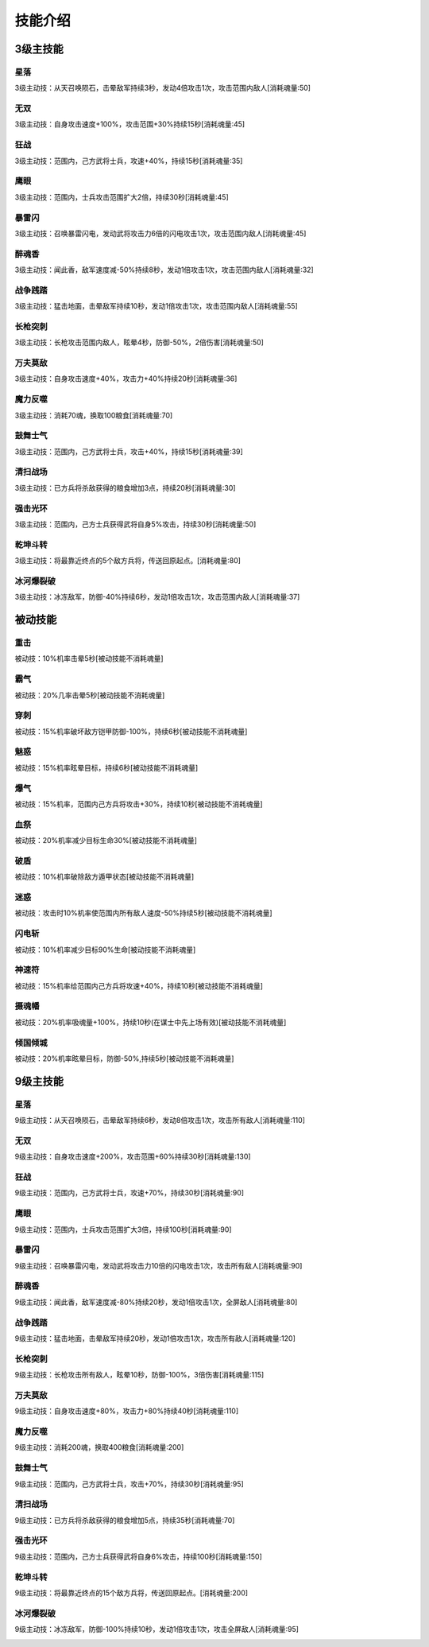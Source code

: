 技能介绍
=======
3级主技能
--------
星落
````
3级主动技：从天召唤陨石，击晕敌军持续3秒，发动4倍攻击1次，攻击范围内敌人[消耗魂量:50]

.. image:: images/skills/xingluo.png

无双
````
3级主动技：自身攻击速度+100%，攻击范围+30%持续15秒[消耗魂量:45]

.. image:: images/skills/wushuang.png

狂战
````
3级主动技：范围内，己方武将士兵，攻速+40%，持续15秒[消耗魂量:35]

.. image:: images/skills/kuangzhan.png

鹰眼
````
3级主动技：范围内，士兵攻击范围扩大2倍，持续30秒[消耗魂量:45]

.. image:: images/skills/yingyan.png

暴雷闪
````
3级主动技：召唤暴雷闪电，发动武将攻击力6倍的闪电攻击1次，攻击范围内敌人[消耗魂量:45]

.. image:: images/skills/baoleishan.png

醉魂香
````
3级主动技：闻此香，敌军速度减-50%持续8秒，发动1倍攻击1次，攻击范围内敌人[消耗魂量:32]

.. image:: images/skills/zuihunxiang.png

战争践踏
````
3级主动技：猛击地面，击晕敌军持续10秒，发动1倍攻击1次，攻击范围内敌人[消耗魂量:55]

.. image:: images/skills/zhanzhengjianta.png

长枪突刺
````
3级主动技：长枪攻击范围内敌人，眩晕4秒，防御-50%，2倍伤害[消耗魂量:50]

.. image:: images/skills/changqiangtuci.png

万夫莫敌
````
3级主动技：自身攻击速度+40%，攻击力+40%持续20秒[消耗魂量:36]

.. image:: images/skills/wanfumodi.png

魔力反噬
````
3级主动技：消耗70魂，换取100粮食[消耗魂量:70]

.. image:: images/skills/molifanshi.png

鼓舞士气
````
3级主动技：范围内，己方武将士兵，攻击+40%，持续15秒[消耗魂量:39]

.. image:: images/skills/guwushiqi.png

清扫战场
````
3级主动技：已方兵将杀敌获得的粮食增加3点，持续20秒[消耗魂量:30]

.. image:: images/skills/qingsaozhanchang.png

强击光环
````
3级主动技：范围内，己方士兵获得武将自身5%攻击，持续30秒[消耗魂量:50]

.. image:: images/skills/qiangjiguanghuan.png

乾坤斗转
````
3级主动技：将最靠近终点的5个敌方兵将，传送回原起点。[消耗魂量:80]

.. image:: images/skills/qiankundouzhuan.png

冰河爆裂破
````
3级主动技：冰冻敌军，防御-40%持续6秒，发动1倍攻击1次，攻击范围内敌人[消耗魂量:37]

.. image:: images/skills/binghebaoliepo.png



被动技能
-------
重击
````
被动技：10%机率击晕5秒[被动技能不消耗魂量]

.. image:: images/skills/zhongji.png

霸气
````
被动技：20%几率击晕5秒[被动技能不消耗魂量]

.. image:: images/skills/baqi.png

穿刺
````
被动技：15%机率破坏敌方铠甲防御-100%，持续6秒[被动技能不消耗魂量]

.. image:: images/skills/chuanci.png

魅惑
````
被动技：15%机率眩晕目标，持续6秒[被动技能不消耗魂量]

.. image:: images/skills/meihuo.png

爆气
````
被动技：15%机率，范围内己方兵将攻击+30%，持续10秒[被动技能不消耗魂量]

.. image:: images/skills/baoqi.png

血祭
````
被动技：20%机率减少目标生命30%[被动技能不消耗魂量]

.. image:: images/skills/xueji.png

破盾
````
被动技：10%机率破除敌方遁甲状态[被动技能不消耗魂量]

.. image:: images/skills/podun.png

迷惑
````
被动技：攻击时10%机率使范围内所有敌人速度-50%持续5秒[被动技能不消耗魂量]

.. image:: images/skills/mihuo.png

闪电斩
````
被动技：10%机率减少目标90%生命[被动技能不消耗魂量]

.. image:: images/skills/shandianzhan.png

神速符
````
被动技：15%机率给范围内己方兵将攻速+40%，持续10秒[被动技能不消耗魂量]

.. image:: images/skills/shensufu.png

摄魂幡
````
被动技：20%机率吸魂量+100%，持续10秒(在谋士中先上场有效)[被动技能不消耗魂量]

.. image:: images/skills/shehunfan.png

倾国倾城
````
被动技：20%机率眩晕目标，防御-50%,持续5秒[被动技能不消耗魂量]

.. image:: images/skills/qingguoqingcheng.png



9级主技能
--------
星落
````
9级主动技：从天召唤陨石，击晕敌军持续6秒，发动8倍攻击1次，攻击所有敌人[消耗魂量:110]

.. image:: images/skills/xingluo.png

无双
````
9级主动技：自身攻击速度+200%，攻击范围+60%持续30秒[消耗魂量:130]

.. image:: images/skills/wushuang.png

狂战
````
9级主动技：范围内，己方武将士兵，攻速+70%，持续30秒[消耗魂量:90]

.. image:: images/skills/kuangzhan.png

鹰眼
````
9级主动技：范围内，士兵攻击范围扩大3倍，持续100秒[消耗魂量:90]

.. image:: images/skills/yingyan.png

暴雷闪
````
9级主动技：召唤暴雷闪电，发动武将攻击力10倍的闪电攻击1次，攻击所有敌人[消耗魂量:90]

.. image:: images/skills/baoleishan.png

醉魂香
````
9级主动技：闻此香，敌军速度减-80%持续20秒，发动1倍攻击1次，全屏敌人[消耗魂量:80]

.. image:: images/skills/zuihunxiang.png

战争践踏
````
9级主动技：猛击地面，击晕敌军持续20秒，发动1倍攻击1次，攻击所有敌人[消耗魂量:120]

.. image:: images/skills/zhanzhengjianta.png

长枪突刺
````
9级主动技：长枪攻击所有敌人，眩晕10秒，防御-100%，3倍伤害[消耗魂量:115]

.. image:: images/skills/changqiangtuci-2.png

万夫莫敌
````
9级主动技：自身攻击速度+80%，攻击力+80%持续40秒[消耗魂量:110]

.. image:: images/skills/wanfumodi.png

魔力反噬
````
9级主动技：消耗200魂，换取400粮食[消耗魂量:200]

.. image:: images/skills/molifanshi.png

鼓舞士气
````
9级主动技：范围内，己方武将士兵，攻击+70%，持续30秒[消耗魂量:95]

.. image:: images/skills/guwushiqi.png

清扫战场
````
9级主动技：已方兵将杀敌获得的粮食增加5点，持续35秒[消耗魂量:70]

.. image:: images/skills/qingsaozhanchang.png

强击光环
````
9级主动技：范围内，己方士兵获得武将自身6%攻击，持续100秒[消耗魂量:150]

.. image:: images/skills/qiangjiguanghuan.png

乾坤斗转
````
9级主动技：将最靠近终点的15个敌方兵将，传送回原起点。[消耗魂量:200]

.. image:: images/skills/qiankundouzhuan.png

冰河爆裂破
````
9级主动技：冰冻敌军，防御-100%持续10秒，发动1倍攻击1次，攻击全屏敌人[消耗魂量:95]

.. image:: images/skills/binghebaoliepo.png
